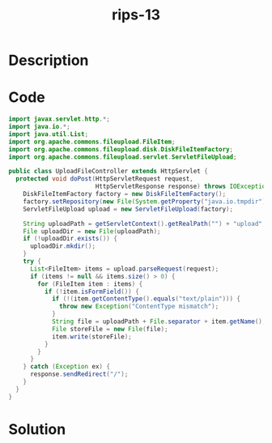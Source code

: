 :PROPERTIES:
:ID:        22011e96-63fe-45a6-a85c-240688137c7e
:ROAM_REFS: https://blog.tracesec.xyz/2020/01/05/JavaSecCalendar2019-Writeup/
:END:
#+title: rips-13
#+filetags: :vcdb:java:nosolution:

* Description

* Code
#+begin_src java
import javax.servlet.http.*;
import java.io.*;
import java.util.List;
import org.apache.commons.fileupload.FileItem;
import org.apache.commons.fileupload.disk.DiskFileItemFactory;
import org.apache.commons.fileupload.servlet.ServletFileUpload;

public class UploadFileController extends HttpServlet {
  protected void doPost(HttpServletRequest request,
                        HttpServletResponse response) throws IOException {
    DiskFileItemFactory factory = new DiskFileItemFactory();
    factory.setRepository(new File(System.getProperty("java.io.tmpdir")));
    ServletFileUpload upload = new ServletFileUpload(factory);

    String uploadPath = getServletContext().getRealPath("") + "upload";
    File uploadDir = new File(uploadPath);
    if (!uploadDir.exists()) {
      uploadDir.mkdir();
    }
    try {
      List<FileItem> items = upload.parseRequest(request);
      if (items != null && items.size() > 0) {
        for (FileItem item : items) {
          if (!item.isFormField()) {
            if (!(item.getContentType().equals("text/plain"))) {
              throw new Exception("ContentType mismatch");
            }
            String file = uploadPath + File.separator + item.getName();
            File storeFile = new File(file);
            item.write(storeFile);
          }
        }
      }
    } catch (Exception ex) {
      response.sendRedirect("/");
    }
  }
}

#+end_src

* Solution
#+begin_src java

#+end_src
